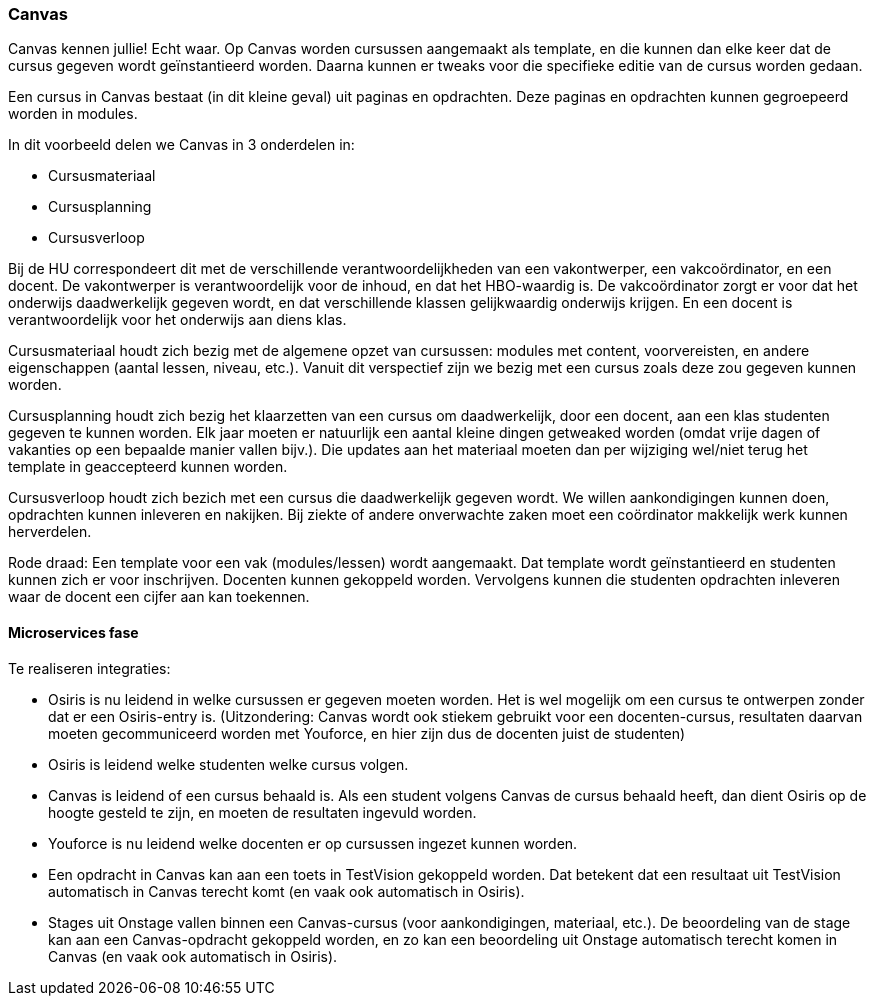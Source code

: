 === Canvas

Canvas kennen jullie! Echt waar. Op Canvas worden cursussen aangemaakt als template, en die kunnen dan elke keer dat de cursus gegeven wordt geïnstantieerd worden. Daarna kunnen er tweaks voor die specifieke editie van de cursus worden gedaan.

Een cursus in Canvas bestaat (in dit kleine geval) uit paginas en opdrachten. Deze paginas en opdrachten kunnen gegroepeerd worden in modules.

In dit voorbeeld delen we Canvas in 3 onderdelen in: 

* Cursusmateriaal
* Cursusplanning
* Cursusverloop

Bij de HU correspondeert dit met de verschillende verantwoordelijkheden van een vakontwerper, een vakcoördinator, en een docent. De vakontwerper is verantwoordelijk voor de inhoud, en dat het HBO-waardig is. De vakcoördinator zorgt er voor dat het onderwijs daadwerkelijk gegeven wordt, en dat verschillende klassen gelijkwaardig onderwijs krijgen. En een docent is verantwoordelijk voor het onderwijs aan diens klas.

Cursusmateriaal houdt zich bezig met de algemene opzet van cursussen: modules met content, voorvereisten, en andere eigenschappen (aantal lessen, niveau, etc.). Vanuit dit verspectief zijn we bezig met een cursus zoals deze zou gegeven kunnen worden.

Cursusplanning houdt zich bezig het klaarzetten van een cursus om daadwerkelijk, door een docent, aan een klas studenten gegeven te kunnen worden. Elk jaar moeten er natuurlijk een aantal kleine dingen getweaked worden (omdat vrije dagen of vakanties op een bepaalde manier vallen bijv.). Die updates aan het materiaal moeten dan per wijziging wel/niet terug het template in geaccepteerd kunnen worden.

Cursusverloop houdt zich bezich met een cursus die daadwerkelijk gegeven wordt. We willen aankondigingen kunnen doen, opdrachten kunnen inleveren en nakijken. Bij ziekte of andere onverwachte zaken moet een coördinator makkelijk werk kunnen herverdelen.

Rode draad:
Een template voor een vak (modules/lessen) wordt aangemaakt. Dat template wordt geïnstantieerd en studenten kunnen zich er voor inschrijven. Docenten kunnen gekoppeld worden. Vervolgens kunnen die studenten opdrachten inleveren waar de docent een cijfer aan kan toekennen.

==== Microservices fase

Te realiseren integraties:

* Osiris is nu leidend in welke cursussen er gegeven moeten worden. Het is wel mogelijk om een cursus te ontwerpen zonder dat er een Osiris-entry is. (Uitzondering: Canvas wordt ook stiekem gebruikt voor een docenten-cursus, resultaten daarvan moeten gecommuniceerd worden met Youforce, en hier zijn dus de docenten juist de studenten)
* Osiris is leidend welke studenten welke cursus volgen.
* Canvas is leidend of een cursus behaald is. Als een student volgens Canvas de cursus behaald heeft, dan dient Osiris op de hoogte gesteld te zijn, en moeten de resultaten ingevuld worden.
* Youforce is nu leidend welke docenten er op cursussen ingezet kunnen worden.
* Een opdracht in Canvas kan aan een toets in TestVision gekoppeld worden. Dat betekent dat een resultaat uit TestVision automatisch in Canvas terecht komt (en vaak ook automatisch in Osiris).
* Stages uit Onstage vallen binnen een Canvas-cursus (voor aankondigingen, materiaal, etc.). De beoordeling van de stage kan aan een Canvas-opdracht gekoppeld worden, en zo kan een beoordeling uit Onstage automatisch terecht komen in Canvas (en vaak ook automatisch in Osiris).

